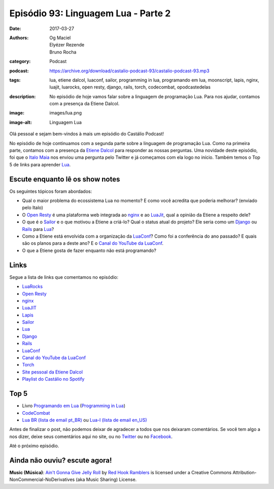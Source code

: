 Episódio 93: Linguagem Lua - Parte 2
####################################
:date: 2017-03-27
:authors: Og Maciel, Elyézer Rezende, Bruno Rocha
:category: Podcast
:podcast: https://archive.org/download/castalio-podcast-93/castalio-podcast-93.mp3
:tags: lua, etiene dalcol, luaconf, sailor, programming in lua, programando em
       lua, moonscript, lapis, nginx, luajit, luarocks, open resty, django,
       rails, torch, codecombat, opodcastedelas
:description: No episódio de hoje vamos falar sobre a linguagem de programação
              Lua. Para nos ajudar, contamos com a presença da Etiene Dalcol.
:image: images/lua.png
:image-alt: Linguagem Lua

Olá pessoal e sejam bem-vindos à mais um episódio do Castálio Podcast!

No episódio de hoje continuamos com a segunda parte sobre a linguagem de
programação Lua. Como na primeira parte, contamos com a presença da `Etiene
Dalcol <http://etiene.net/>`_ para responder as nossas perguntas. Uma novidade
deste episódio, foi que o `Italo Maia <https://twitter.com/italomaia>`_ nos
enviou uma pergunta pelo Twitter e já começamos com ela logo no início. Também
temos o Top 5 de links para aprender `Lua`_.

.. more

Escute enquanto lê os show notes
--------------------------------

.. podcast:: castalio-podcast-93

.. raw:: html

    <br />

Os seguintes tópicos foram abordados:

* Qual o maior problema do ecossistema Lua no momento? E como você acredita que
  poderia melhorar? (enviado pelo Italo)
* O `Open Resty`_ é uma plataforma web integrada ao `nginx`_ e ao `LuaJit`_,
  qual a opinião da Etiene a respeito dele?
* O que é o `Sailor`_ e o que motivou a Etiene a criá-lo? Qual o status atual
  do projeto? Ele seria como um `Django`_ ou `Rails`_ para `Lua`_?
* Como a Etiene está envolvida com a organização da `LuaConf`_? Como foi a
  conferência do ano passado? E quais são os planos para a deste ano? E o
  `Canal do YouTube da LuaConf`_.
* O que a Etiene gosta de fazer enquanto não está programando?

Links
-----

Segue a lista de links que comentamos no episódio:

* `LuaRocks`_
* `Open Resty`_
* `nginx`_
* `LuaJIT`_
* `Lapis`_
* `Sailor`_
* `Lua`_
* `Django`_
* `Rails`_
* `LuaConf`_
* `Canal do YouTube da LuaConf`_
* `Torch`_
* `Site pessoal da Etiene Dalcol`_
* `Playlist do Castálio no Spotify`_

Top 5
-----

* Livro `Programando em Lua`_ (`Programming in Lua`_)
* `CodeCombat`_
* `Lua BR (lista de email pt_BR)`_ ou `Lua-l (lista de email en_US)`_

Antes de finalizar o post, não podemos deixar de agradecer a todos que nos
deixaram comentários. Se você tem algo a nos dizer, deixe seus comentários aqui
no site, ou no `Twitter <https://twitter.com/castaliopod>`_ ou no `Facebook
<https://www.facebook.com/castaliopod>`_.

Até o próximo episódio.

Ainda não ouviu? escute agora!
------------------------------

.. podcast:: castalio-podcast-93

.. class:: panel-body bg-info

    **Music (Música)**: `Ain't Gonna Give Jelly Roll`_ by `Red Hook Ramblers`_ is licensed under a Creative Commons Attribution-NonCommercial-NoDerivatives (aka Music Sharing) License.

.. Mentioned
.. _LuaRocks: https://luarocks.org/
.. _Open Resty: http://openresty.org
.. _nginx: http://nginx.org/
.. _LuaJIT: http://luajit.org/
.. _Lapis: http://leafo.net/lapis/
.. _Sailor: http://www.sailorproject.org/
.. _Lua: http://www.lua.org/
.. _Django: https://www.djangoproject.com/
.. _Rails: http://rubyonrails.org/
.. _LuaConf: http://luaconf.com/pt
.. _Canal do YouTube da LuaConf: https://www.youtube.com/channel/UC8UnjF-8EPisllS_lHX0QMg
.. _Torch: http://torch.ch/
.. _Site pessoal da Etiene Dalcol: http://etiene.net/
.. _Programming in Lua: https://www.goodreads.com/book/show/1332383.Programming_in_Lua
.. _Programando em Lua: http://www.grupogen.com.br/programando-em-lua?code=luaorg
.. _CodeCombat: https://br.codecombat.com/
.. _Lua-l (lista de email en_US): http://www.lua.org/lua-l.html
.. _Lua BR (lista de email pt_BR): http://www.lua.org/lua-br.html
.. _Playlist do Castálio no Spotify: https://open.spotify.com/user/elyezermr/playlist/0PDXXZRXbJNTPVSnopiMXg
.. Footer
.. _Ain't Gonna Give Jelly Roll: http://freemusicarchive.org/music/Red_Hook_Ramblers/Live__WFMU_on_Antique_Phonograph_Music_Program_with_MAC_Feb_8_2011/Red_Hook_Ramblers_-_12_-_Aint_Gonna_Give_Jelly_Roll
.. _Red Hook Ramblers: http://www.redhookramblers.com/
